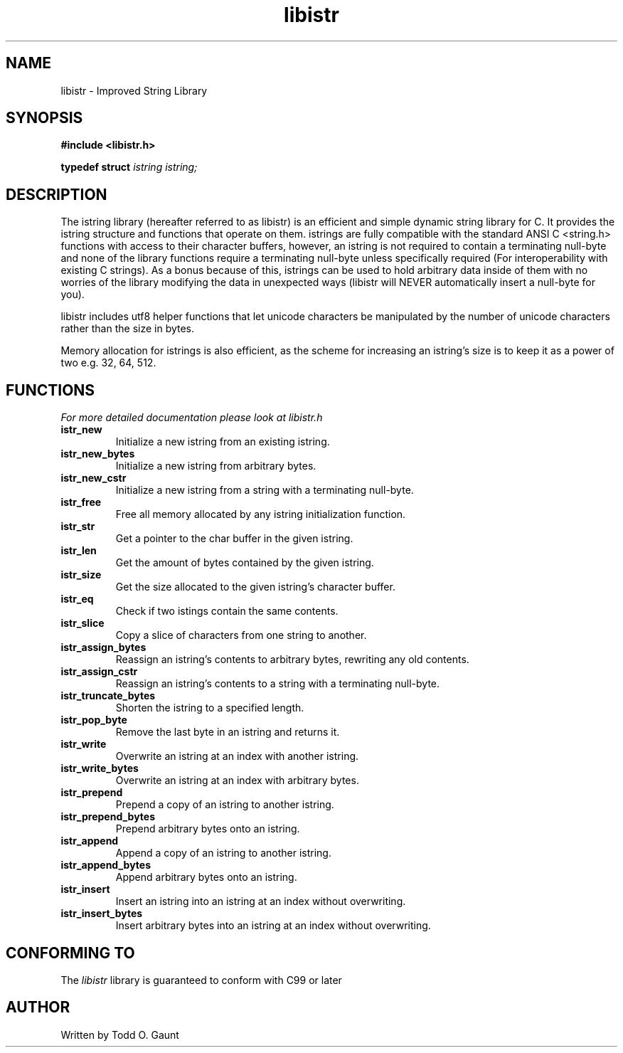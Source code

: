 .TH libistr 3 libistr\-VERSION
.SH NAME
libistr \- Improved String Library
.SH SYNOPSIS
.B #include <libistr.h>
.PP
.B typedef struct 
.I istring istring;
.SH DESCRIPTION
The istring library (hereafter referred to as libistr) is an efficient and 
simple dynamic string library for C. It provides the istring structure and 
functions that operate on them. istrings are fully compatible with the 
standard ANSI C <string.h> functions with access to their character buffers,
however, an istring is not required to contain a terminating null-byte and
none of the library functions require a terminating null-byte unless 
specifically required (For interoperability with existing C strings).
As a bonus because of this, istrings can be used to hold arbitrary data
inside of them with no worries of the library modifying the data in unexpected
ways (libistr will NEVER automatically insert a null-byte for you).
.PP
libistr includes utf8 helper functions that let unicode characters be
manipulated by the number of unicode characters rather than the size in bytes.
.PP
Memory allocation for istrings is also efficient, as the scheme for increasing
an istring's size is to keep it as a power of two e.g. 32, 64, 512.
.PP
.SH FUNCTIONS
.I For more detailed documentation please look at libistr.h
.TP
.B istr_new
Initialize a new istring from an existing istring.
.TP
.B istr_new_bytes
Initialize a new istring from arbitrary bytes.
.TP
.B istr_new_cstr
Initialize a new istring from a string with a terminating null-byte.
.TP
.B istr_free
Free all memory allocated by any istring initialization function.
.TP
.B istr_str
Get a pointer to the char buffer in the given istring.
.TP
.B istr_len
Get the amount of bytes contained by the given istring.
.TP
.B istr_size
Get the size allocated to the given istring's character buffer.
.TP
.B istr_eq
Check if two istings contain the same contents.
.TP
.B istr_slice
Copy a slice of characters from one string to another.
.TP
.B istr_assign_bytes
Reassign an istring's contents to arbitrary bytes, rewriting any old contents.
.TP
.B istr_assign_cstr
Reassign an istring's contents to a string with a terminating null-byte.
.TP
.B istr_truncate_bytes
Shorten the istring to a specified length.
.TP
.B istr_pop_byte
Remove the last byte in an istring and returns it.
.TP
.B istr_write
Overwrite an istring at an index with another istring.
.TP
.B istr_write_bytes
Overwrite an istring at an index with arbitrary bytes.
.TP
.B istr_prepend
Prepend a copy of an istring to another istring.
.TP
.B istr_prepend_bytes
Prepend arbitrary bytes onto an istring.
.TP
.B istr_append
Append a copy of an istring to another istring.
.TP
.B istr_append_bytes
Append arbitrary bytes onto an istring.
.TP
.B istr_insert
Insert an istring into an istring at an index without overwriting.
.TP
.B istr_insert_bytes
Insert arbitrary bytes into an istring at an index without overwriting.
.SH CONFORMING TO
The
.I libistr
library is guaranteed to conform with C99 or later
.SH AUTHOR
Written by Todd O. Gaunt
